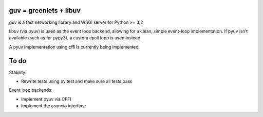 guv = greenlets + libuv
=======================

guv is a fast networking library and WSGI server for Python >= 3.2

libuv (via pyuv) is used as the event loop backend, allowing for a clean, simple
event-loop implementation. If pyuv isn't available (such as for pypy3), a custom
epoll loop is used instead.

A pyuv implementation using cffi is currently being implemented.


To do
=====

Stability:

- Rewrite tests using py.test and make sure all tests pass

Event loop backends:

- Implement pyuv via CFFI
- Implement the asyncio interface
